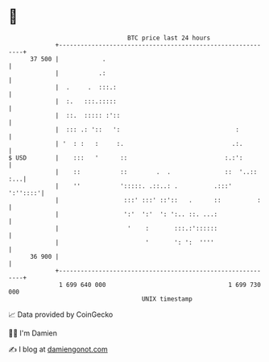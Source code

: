 * 👋

#+begin_example
                                    BTC price last 24 hours                    
                +------------------------------------------------------------+ 
         37 500 |            .                                               | 
                |           .:                                               | 
                |  .     .  :::.:                                            | 
                |  :.   :::.:::::                                            | 
                |  ::.  ::::: :'::                                           | 
                |  ::: .: '::   ':                                :          | 
                | '  : :   :     :.                              .:.         | 
   $ USD        |    :::   '      ::                           :.:':         | 
                |    ::           ::        .  .               ::  '..:: :...| 
                |    ''           ':::::. .::..: .          .:::'   ':''::::'| 
                |                  :::' :::' ::'::   .      ::          :    | 
                |                  ':'  ':'  ': ':.. ::. ...:                | 
                |                   '    :       :::.:'::::::                | 
                |                        '       ': ':  ''''                 | 
         36 900 |                                                            | 
                +------------------------------------------------------------+ 
                 1 699 640 000                                  1 699 730 000  
                                        UNIX timestamp                         
#+end_example
📈 Data provided by CoinGecko

🧑‍💻 I'm Damien

✍️ I blog at [[https://www.damiengonot.com][damiengonot.com]]
